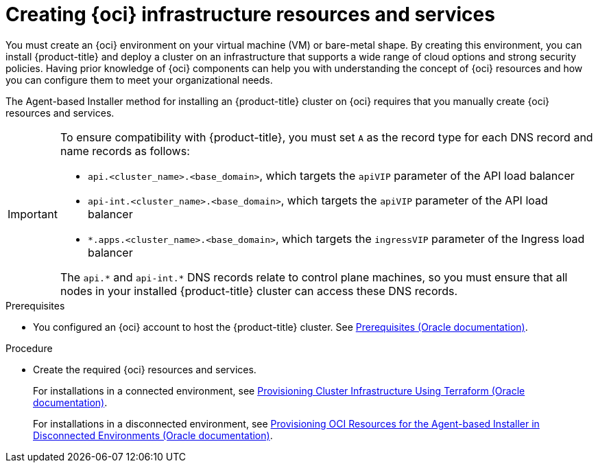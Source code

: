 // Module included in the following assemblies:
//
// * installing/installing_oci/installing-oci-agent-based-installer.adoc

:_mod-docs-content-type: PROCEDURE
[id="abi-oci-resources-services_{context}"]
= Creating {oci} infrastructure resources and services

You must create an {oci} environment on your virtual machine (VM) or bare-metal shape. By creating this environment, you can install {product-title} and deploy a cluster on an infrastructure that supports a wide range of cloud options and strong security policies. Having prior knowledge of {oci} components can help you with understanding the concept of {oci} resources and how you can configure them to meet your organizational needs.

The Agent-based Installer method for installing an {product-title} cluster on {oci} requires that you manually create {oci} resources and services.

[IMPORTANT]
====
To ensure compatibility with {product-title}, you must set `A` as the record type for each DNS record and name records as follows:

* `api.<cluster_name>.<base_domain>`, which targets the `apiVIP` parameter of the API load balancer
* `api-int.<cluster_name>.<base_domain>`, which targets the `apiVIP` parameter of the API load balancer
* `*.apps.<cluster_name>.<base_domain>`, which targets the `ingressVIP` parameter of the Ingress load balancer

The `api.{asterisk}` and `api-int.{asterisk}` DNS records relate to control plane machines, so you must ensure that all nodes in your installed {product-title} cluster can access these DNS records.
====

.Prerequisites

* You configured an {oci} account to host the {product-title} cluster. See link:https://docs.oracle.com/iaas/Content/openshift-on-oci/install-prereq.htm[Prerequisites (Oracle documentation)].

.Procedure

* Create the required {oci} resources and services.
+
For installations in a connected environment, see link:https://docs.oracle.com/en-us/iaas/Content/openshift-on-oci/agent-installer-using-stack.htm[Provisioning Cluster Infrastructure Using Terraform (Oracle documentation)].
+
For installations in a disconnected environment, see link:https://docs.oracle.com/iaas/Content/openshift-on-oci/agent-prereq.htm[Provisioning OCI Resources for the Agent-based Installer in Disconnected Environments (Oracle documentation)].